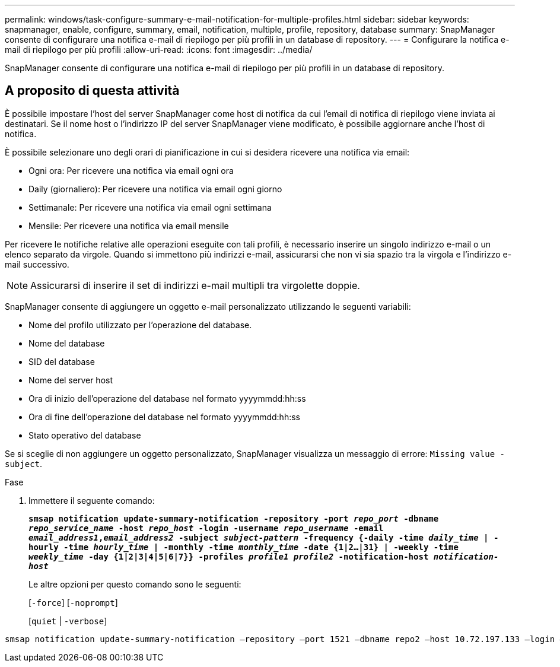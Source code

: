 ---
permalink: windows/task-configure-summary-e-mail-notification-for-multiple-profiles.html 
sidebar: sidebar 
keywords: snapmanager, enable, configure, summary, email, notification, multiple, profile, repository, database 
summary: SnapManager consente di configurare una notifica e-mail di riepilogo per più profili in un database di repository. 
---
= Configurare la notifica e-mail di riepilogo per più profili
:allow-uri-read: 
:icons: font
:imagesdir: ../media/


[role="lead"]
SnapManager consente di configurare una notifica e-mail di riepilogo per più profili in un database di repository.



== A proposito di questa attività

È possibile impostare l'host del server SnapManager come host di notifica da cui l'email di notifica di riepilogo viene inviata ai destinatari. Se il nome host o l'indirizzo IP del server SnapManager viene modificato, è possibile aggiornare anche l'host di notifica.

È possibile selezionare uno degli orari di pianificazione in cui si desidera ricevere una notifica via email:

* Ogni ora: Per ricevere una notifica via email ogni ora
* Daily (giornaliero): Per ricevere una notifica via email ogni giorno
* Settimanale: Per ricevere una notifica via email ogni settimana
* Mensile: Per ricevere una notifica via email mensile


Per ricevere le notifiche relative alle operazioni eseguite con tali profili, è necessario inserire un singolo indirizzo e-mail o un elenco separato da virgole. Quando si immettono più indirizzi e-mail, assicurarsi che non vi sia spazio tra la virgola e l'indirizzo e-mail successivo.


NOTE: Assicurarsi di inserire il set di indirizzi e-mail multipli tra virgolette doppie.

SnapManager consente di aggiungere un oggetto e-mail personalizzato utilizzando le seguenti variabili:

* Nome del profilo utilizzato per l'operazione del database.
* Nome del database
* SID del database
* Nome del server host
* Ora di inizio dell'operazione del database nel formato yyyymmdd:hh:ss
* Ora di fine dell'operazione del database nel formato yyyymmdd:hh:ss
* Stato operativo del database


Se si sceglie di non aggiungere un oggetto personalizzato, SnapManager visualizza un messaggio di errore: `Missing value -subject`.

.Fase
. Immettere il seguente comando:
+
`*smsap notification update-summary-notification -repository -port _repo_port_ -dbname _repo_service_name_ -host _repo_host_ -login -username _repo_username_ -email _email_address1_,_email_address2_ -subject _subject-pattern_ -frequency {-daily -time _daily_time_ | -hourly -time _hourly_time_ | -monthly -time _monthly_time_ -date {1|2...|31} | -weekly -time _weekly_time_ -day {1|2|3|4|5|6|7}} -profiles _profile1 profile2_ -notification-host _notification-host_*`

+
Le altre opzioni per questo comando sono le seguenti:

+
[`-force`] [`-noprompt`]

+
[`quiet` | `-verbose`]



[listing]
----

smsap notification update-summary-notification –repository –port 1521 –dbname repo2 –host 10.72.197.133 –login –username oba5 –email-address admin@org.com –subject success –frequency -daily -time 19:30:45 –profiles sales1 -notification-host wales
----